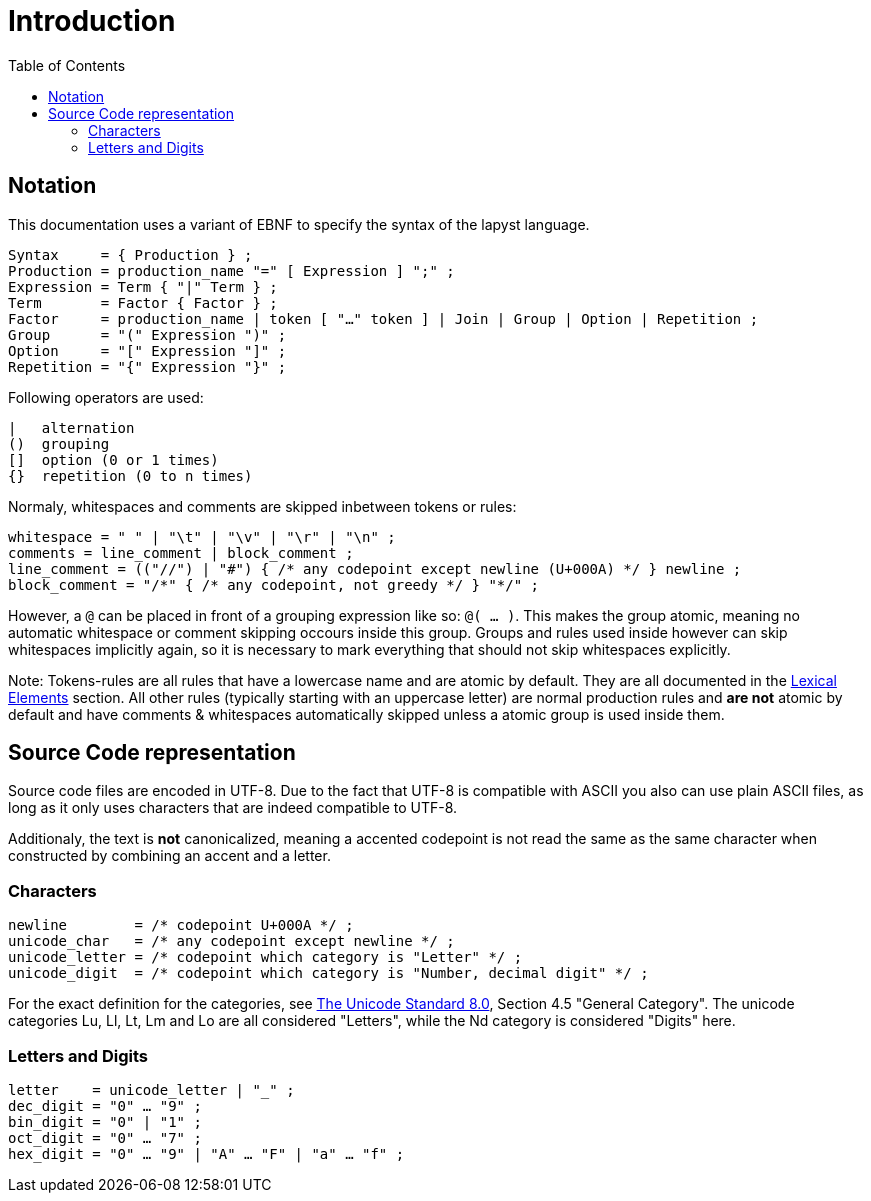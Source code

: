 :icons: font
:source-highlighter: rouge
:toc:
:toc-placement!:

# Introduction

toc::[]

## Notation

This documentation uses a variant of EBNF to specify the syntax of the lapyst language.

[source,ebnf]
----
Syntax     = { Production } ;
Production = production_name "=" [ Expression ] ";" ;
Expression = Term { "|" Term } ;
Term       = Factor { Factor } ;
Factor     = production_name | token [ "…" token ] | Join | Group | Option | Repetition ;
Group      = "(" Expression ")" ;
Option     = "[" Expression "]" ;
Repetition = "{" Expression "}" ;
----

Following operators are used:

[source]
----
|   alternation
()  grouping
[]  option (0 or 1 times)
{}  repetition (0 to n times)
----

Normaly, whitespaces and comments are skipped inbetween tokens or rules:

[source,ebnf]
----
whitespace = " " | "\t" | "\v" | "\r" | "\n" ;
comments = line_comment | block_comment ;
line_comment = (("//") | "#") { /* any codepoint except newline (U+000A) */ } newline ;
block_comment = "/*" { /* any codepoint, not greedy */ } "*/" ;
----

However, a `@` can be placed in front of a grouping expression like so: `@( ... )`. This makes the group atomic, meaning no automatic whitespace or comment skipping occours inside this group. Groups and rules used inside however can skip whitespaces implicitly again, so it is necessary to mark everything that should not skip whitespaces explicitly.

Note: Tokens-rules are all rules that have a lowercase name and are atomic by default. They are all documented in the link:./lexical_elements[Lexical Elements] section. All other rules (typically starting with an uppercase letter) are normal production rules and **are not** atomic by default and have comments & whitespaces automatically skipped unless a atomic group is used inside them.

## Source Code representation

Source code files are encoded in UTF-8. Due to the fact that UTF-8 is compatible with ASCII you also can use plain ASCII files, as long as it only uses characters that are indeed compatible to UTF-8.

Additionaly, the text is **not** canonicalized, meaning a accented codepoint is not read the same as the same character when constructed by combining an accent and a letter.

[[characters]]
### Characters

```
newline        = /* codepoint U+000A */ ;
unicode_char   = /* any codepoint except newline */ ;
unicode_letter = /* codepoint which category is "Letter" */ ;
unicode_digit  = /* codepoint which category is "Number, decimal digit" */ ;
```

For the exact definition for the categories, see https://www.unicode.org/versions/Unicode8.0.0/[The Unicode Standard 8.0], Section 4.5 "General Category". The unicode categories Lu, Ll, Lt, Lm and Lo are all considered "Letters", while the Nd category is considered "Digits" here.

[[letters_and_digits]]
### Letters and Digits

```
letter    = unicode_letter | "_" ;
dec_digit = "0" … "9" ;
bin_digit = "0" | "1" ;
oct_digit = "0" … "7" ;
hex_digit = "0" … "9" | "A" … "F" | "a" … "f" ;
```
